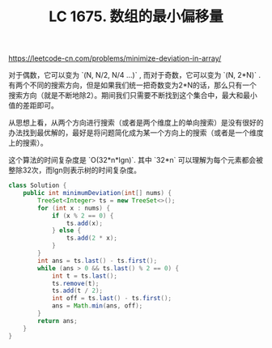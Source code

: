 #+title: LC 1675. 数组的最小偏移量

https://leetcode-cn.com/problems/minimize-deviation-in-array/

对于偶数，它可以变为 `(N, N/2, N/4 ...)` , 而对于奇数，它可以变为 `(N, 2*N)` . 有两个不同的搜索方向，但是如果我们统一把奇数变为2*N的话，那么只有一个搜索方向（就是不断地除2）。期间我们只需要不断找到这个集合中，最大和最小值的差距即可。

从思想上看，从两个方向进行搜索（或者是两个维度上的单向搜索）是没有很好的办法找到最优解的，最好是将问题简化成为某一个方向上的搜索（或者是一个维度上的搜索）。

这个算法的时间复杂度是 `O(32*n*lgn)`. 其中 `32*n` 可以理解为每个元素都会被整除32次，而lgn则表示树的时间复杂度。

#+BEGIN_SRC java
    class Solution {
        public int minimumDeviation(int[] nums) {
            TreeSet<Integer> ts = new TreeSet<>();
            for (int x : nums) {
                if (x % 2 == 0) {
                    ts.add(x);
                } else {
                    ts.add(2 * x);
                }
            }
            int ans = ts.last() - ts.first();
            while (ans > 0 && ts.last() % 2 == 0) {
                int t = ts.last();
                ts.remove(t);
                ts.add(t / 2);
                int off = ts.last() - ts.first();
                ans = Math.min(ans, off);
            }
            return ans;
        }
    }
#+END_SRC